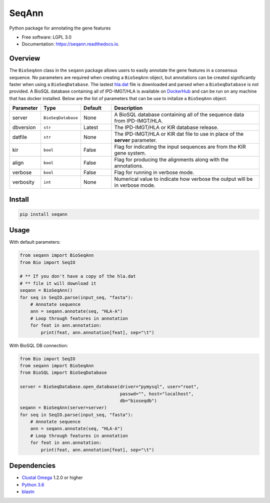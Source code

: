 ===============================
SeqAnn
===============================


.. image:: https://img.shields.io/pypi/v/seqann.svg
        :target: https://pypi.python.org/pypi/seqann

.. image:: https://img.shields.io/travis/nmdp-bioinformatics/seqann.svg
        :target: https://travis-ci.org/nmdp-bioinformatics/seqann

.. image:: https://readthedocs.org/projects/seqann/badge/?version=latest
        :target: https://seqann.readthedocs.io/en/latest/?badge=latest
        :alt: Documentation Status

.. image:: https://pyup.io/repos/github/nmdp-bioinformatics/gfe/shield.svg
     :target: https://pyup.io/repos/github/nmdp-bioinformatics/seqann/
     :alt: Updates


Python package for annotating the gene features


* Free software: LGPL 3.0
* Documentation: https://seqann.readthedocs.io.


Overview
---------

The ``BioSeqAnn`` class in the ``seqann`` package allows 
users to easily annotate the gene features in a consensus sequence.
No parameters are required when creating a ``BioSeqAnn`` object, but annotations can be
created significantly faster when using a ``BioSeqDatabase``. 
The lastest `hla.dat`_ file is downloaded and parsed when a ``BioSeqDatabase`` is not provided.
A BioSQL database containing all of IPD-IMGT/HLA is available on DockerHub_ and can be
run on any machine that has docker installed. Below are the list of parameters that
can be use to initalize a ``BioSeqAnn`` object.

.. table::
    :widths: 10 10 10 50

    +-------------+-------------------+---------+-------------------------------------------------------------------------------+
    | Parameter   | Type              | Default | Description                                                                   |
    +=============+===================+=========+===============================================================================+
    | server      | ``BioSeqDatabase``| None    | A BioSQL database containing all of the sequence data from IPD-IMGT/HLA.      |
    +-------------+-------------------+---------+-------------------------------------------------------------------------------+
    | dbversion   | ``str``           | Latest  | The IPD-IMGT/HLA or KIR database release.                                     |
    +-------------+-------------------+---------+-------------------------------------------------------------------------------+
    | datfile     | ``str``           | None    | The IPD-IMGT/HLA or KIR dat file to use in place of the **server** parameter. |
    +-------------+-------------------+---------+-------------------------------------------------------------------------------+
    | kir         | ``bool``          | False   | Flag for indicating the input sequences are from the KIR gene system.         |
    +-------------+-------------------+---------+-------------------------------------------------------------------------------+
    | align       | ``bool``          | False   | Flag for producing the alignments along with the annotations.                 |
    +-------------+-------------------+---------+-------------------------------------------------------------------------------+
    | verbose     | ``bool``          | False   | Flag for running in verbose mode.                                             |
    +-------------+-------------------+---------+-------------------------------------------------------------------------------+
    | verbosity   | ``int``           | None    | Numerical value to indicate how verbose the output will be in verbose mode.   |
    +-------------+-------------------+---------+-------------------------------------------------------------------------------+

Install
------------

.. code-block:: shell
    
    pip install seqann


Usage
---------

With default parameters:

.. code-block:: python3

    from seqann import BioSeqAnn
    from Bio import SeqIO

    # ** If you don't have a copy of the hla.dat
    # ** file it will download it
    seqann = BioSeqAnn()
    for seq in SeqIO.parse(input_seq, "fasta"):
        # Annotate sequence
        ann = seqann.annotate(seq, "HLA-A")
        # Loop through features in annotation
        for feat in ann.annotation:
            print(feat, ann.annotation[feat], sep="\t")



With BioSQL DB connection:

.. code-block:: python3

    from Bio import SeqIO
    from seqann import BioSeqAnn
    from BioSQL import BioSeqDatabase

    server = BioSeqDatabase.open_database(driver="pymysql", user="root",
                                          passwd="", host="localhost",
                                          db="bioseqdb")
    seqann = BioSeqAnn(server=server)
    for seq in SeqIO.parse(input_seq, "fasta"):
        # Annotate sequence
        ann = seqann.annotate(seq, "HLA-A")
        # Loop through features in annotation
        for feat in ann.annotation:
            print(feat, ann.annotation[feat], sep="\t")


Dependencies
------------
* `Clustal Omega`_ 1.2.0 or higher
* `Python 3.6`_
* blastn_

.. _DockerHub: https://hub.docker.com/r/nmdpbioinformatics/imgt_biosqldb/
.. _`GitHub page`: http://google.com
.. _`hla.dat`: https://github.com/ANHIG/IMGTHLA
.. _`Python 3.6`: https://www.python.org/downloads
.. _`Clustal Omega`: http://www.clustal.org/omega/
.. _blastn: https://blast.ncbi.nlm.nih.gov/Blast.cgi?PAGE_TYPE=BlastDocs&DOC_TYPE=Download
.. _`audreyr/cookiecutter-pypackage`: https://github.com/audreyr/cookiecutter-pypackage

